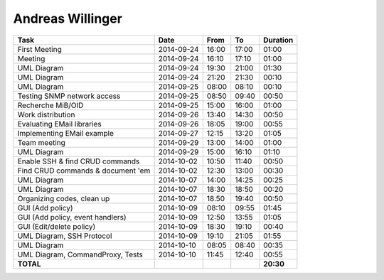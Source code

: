 Andreas Willinger
=================

================================= ========== ===== ===== =========
Task                              Date       From  To    Duration
================================= ========== ===== ===== =========
First Meeting                     2014-09-24 16:00 17:00   01:00
Meeting                           2014-09-24 16:10 17:10   01:00
UML Diagram                       2014-09-24 19:30 21:00   01:30
UML Diagram                       2014-09-24 21:20 21:30   00:10
UML Diagram                       2014-09-25 08:00 08:10   00:10
Testing SNMP network access       2014-09-25 08:50 09:40   00:50
Recherche MiB/OID                 2014-09-25 15:00 16:00   01:00
Work distribution                 2014-09-26 13:40 14:30   00:50
Evaluating EMail libraries        2014-09-26 18:05 19:00   00:55
Implementing EMail example        2014-09-27 12:15 13:20   01:05
Team meeting                      2014-09-29 13:00 14:00   01:00
UML Diagram                       2014-09-29 15:00 16:10   01:10
Enable SSH & find CRUD commands   2014-10-02 10:50 11:40   00:50
Find CRUD commands & document 'em 2014-10-02 12:30 13:00   00:30
UML Diagram                       2014-10-07 14:00 14:25   00:25
UML Diagram                       2014-10-07 18:30 18:50   00:20
Organizing codes, clean up        2014-10-07 18.50 19:40   00:50
GUI (Add policy)                  2014-10-09 08:10 09:55   01:45
GUI (Add policy, event handlers)  2014-10-09 12:50 13:55   01:05
GUI (Edit/delete policy)          2014-10-09 18:30 19:10   00:40
UML Diagram, SSH Protocol         2014-10-09 19:10 21:05   01:55
UML Diagram                       2014-10-10 08:05 08:40   00:35
UML Diagram, CommandProxy, Tests  2014-10-10 11:45 12:40   00:55
**TOTAL**                                                **20:30**
================================= ========== ===== ===== =========
